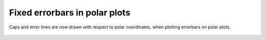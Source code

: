 Fixed errorbars in polar plots
------------------------------
Caps and error lines are now drawn with respect to polar coordinates,
when plotting errorbars on polar plots.

.. figure:: /gallery/pie_and_polar_charts/images/sphx_glr_polar_error_caps_001.png
   :target: ../../gallery/pie_and_polar_charts/polar_error_caps.html
